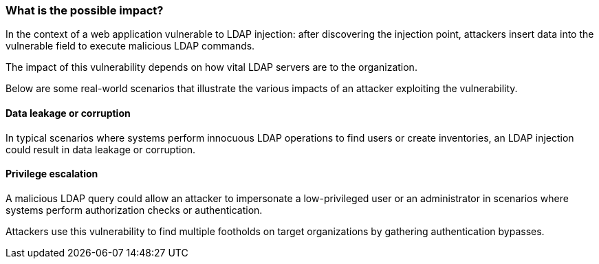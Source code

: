 === What is the possible impact?

In the context of a web application vulnerable to LDAP injection:
after discovering the injection point, attackers insert data into the
vulnerable field to execute malicious LDAP commands.

The impact of this vulnerability depends on how vital LDAP servers are to the
organization.

Below are some real-world scenarios that illustrate the various impacts of an
attacker exploiting the vulnerability.

==== Data leakage or corruption

In typical scenarios where systems perform innocuous LDAP operations to find
users or create inventories, an LDAP injection could result in data 
leakage or corruption.

==== Privilege escalation

A malicious LDAP query could allow an attacker to impersonate a low-privileged user
or an administrator in scenarios where systems perform authorization checks or
authentication.

Attackers use this vulnerability to find multiple footholds on target organizations
by gathering authentication bypasses.

